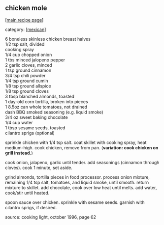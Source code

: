 #+pagetitle: chicken mole

** chicken mole

  [[[file:0-recipe-index.org][main recipe page]]]

category: [[[file:c-mexican.org][mexican]]]

#+begin_verse
 6 boneless skinless chicken breast halves
 1/2 tsp salt, divided
 cooking spray
 1/4 cup chopped onion
 1 tbs minced jalopeno pepper
 2 garlic cloves, minced
 1 tsp ground cinnamon
 3/4 tsp chili powder
 1/4 tsp ground cumin
 1/8 tsp ground allspice
 1/8 tsp ground cloves
 3 tbsp blanched almonds, toasted
 1 day-old corn tortilla, broken into pieces
 1 8.5oz can whole tomatoes, not drained
 dash BBQ smoked seasoning (e.g. liquid smoke)
 3/4 oz sweet baking chocolate
 1/4 cup water
 1 tbsp sesame seeds, toasted
 cilantro sprigs (optional)
#+end_verse

 sprinkle chicken with 1/4 tsp salt.  coat skillet with cooking spray,
 heat medium-high.  cook chicken, remove from pan.  (*variation: cook
 chicken on grill instead.*)

 cook onion, jalapeno, garlic until tender.  add seasonings (cinnamon
 through cloves). cook 1 minute, set aside.

 grind almonds, tortilla pieces in food processor.  process onion
 mixture, remaining 1/4 tsp salt, tomatoes, and liquid smoke, until
 smooth.  return mixture to skillet.  add chocolate, cook over low heat
 until melts.  add water, cook/stir until heated.

 spoon sauce over chicken.  sprinkle with sesame seeds.  garnish with
 cilantro sprigs, if desired.

 source: cooking light, october 1996, page 62
